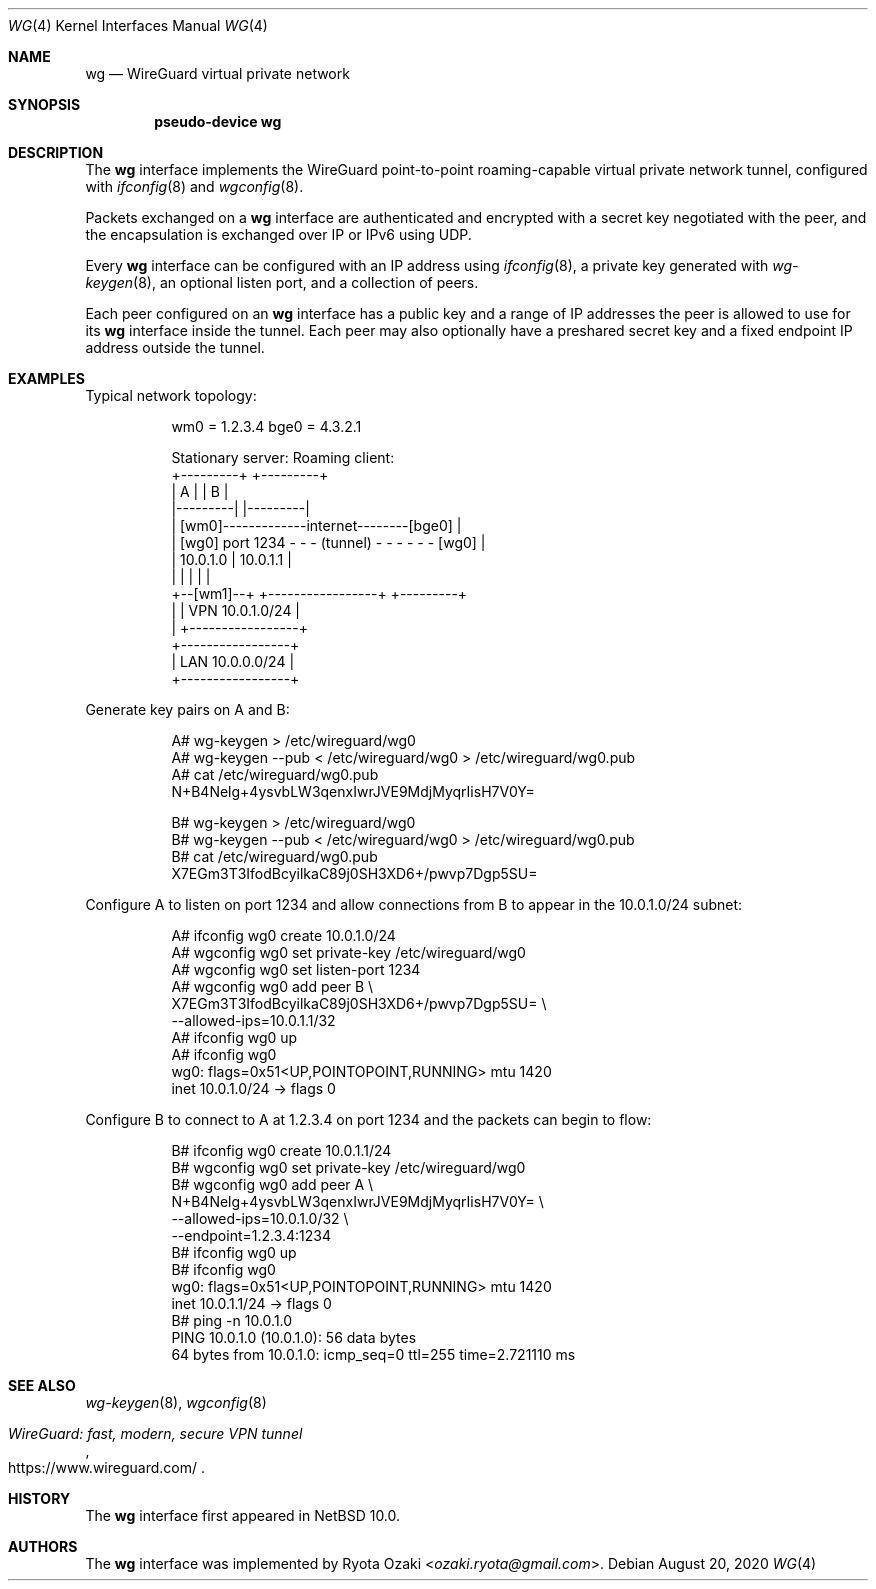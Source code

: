 .\"	$NetBSD: wg.4,v 1.2 2020/08/20 22:19:56 riastradh Exp $
.\"
.\" Copyright (c) 2020 The NetBSD Foundation, Inc.
.\" All rights reserved.
.\"
.\" Redistribution and use in source and binary forms, with or without
.\" modification, are permitted provided that the following conditions
.\" are met:
.\" 1. Redistributions of source code must retain the above copyright
.\"    notice, this list of conditions and the following disclaimer.
.\" 2. Redistributions in binary form must reproduce the above copyright
.\"    notice, this list of conditions and the following disclaimer in the
.\"    documentation and/or other materials provided with the distribution.
.\"
.\" THIS SOFTWARE IS PROVIDED BY THE NETBSD FOUNDATION, INC. AND CONTRIBUTORS
.\" ``AS IS'' AND ANY EXPRESS OR IMPLIED WARRANTIES, INCLUDING, BUT NOT LIMITED
.\" TO, THE IMPLIED WARRANTIES OF MERCHANTABILITY AND FITNESS FOR A PARTICULAR
.\" PURPOSE ARE DISCLAIMED.  IN NO EVENT SHALL THE FOUNDATION OR CONTRIBUTORS
.\" BE LIABLE FOR ANY DIRECT, INDIRECT, INCIDENTAL, SPECIAL, EXEMPLARY, OR
.\" CONSEQUENTIAL DAMAGES (INCLUDING, BUT NOT LIMITED TO, PROCUREMENT OF
.\" SUBSTITUTE GOODS OR SERVICES; LOSS OF USE, DATA, OR PROFITS; OR BUSINESS
.\" INTERRUPTION) HOWEVER CAUSED AND ON ANY THEORY OF LIABILITY, WHETHER IN
.\" CONTRACT, STRICT LIABILITY, OR TORT (INCLUDING NEGLIGENCE OR OTHERWISE)
.\" ARISING IN ANY WAY OUT OF THE USE OF THIS SOFTWARE, EVEN IF ADVISED OF THE
.\" POSSIBILITY OF SUCH DAMAGE.
.\"
.Dd August 20, 2020
.Dt WG 4
.Os
.\"""""""""""""""""""""""""""""""""""""""""""""""""""""""""""""""""""""""""""""
.Sh NAME
.Nm wg
.Nd WireGuard virtual private network
.\"""""""""""""""""""""""""""""""""""""""""""""""""""""""""""""""""""""""""""""
.Sh SYNOPSIS
.Cd pseudo-device wg
.\"""""""""""""""""""""""""""""""""""""""""""""""""""""""""""""""""""""""""""""
.Sh DESCRIPTION
The
.Nm
interface implements the WireGuard point-to-point roaming-capable
virtual private network tunnel, configured with
.Xr ifconfig 8
and
.Xr wgconfig 8 .
.Pp
Packets exchanged on a
.Nm
interface are authenticated and encrypted with a secret key negotiated
with the peer, and the encapsulation is exchanged over IP or IPv6 using
UDP.
.Pp
Every
.Nm
interface can be configured with an IP address using
.Xr ifconfig 8 ,
a private key generated with
.Xr wg-keygen 8 ,
an optional listen port,
and a collection of peers.
.Pp
Each peer configured on an
.Nm
interface has a public key and a range of IP addresses the peer is
allowed to use for its
.Nm
interface inside the tunnel.
Each peer may also optionally have a preshared secret key and a fixed
endpoint IP address outside the tunnel.
.\"""""""""""""""""""""""""""""""""""""""""""""""""""""""""""""""""""""""""""""
.Sh EXAMPLES
Typical network topology:
.Bd -literal -offset abcdefgh
wm0 = 1.2.3.4                               bge0 = 4.3.2.1

Stationary server:                         Roaming client:
+---------+                                    +---------+
|    A    |                                    |    B    |
|---------|                                    |---------|
|        [wm0]-------------internet--------[bge0]        |
|    [wg0] port 1234 - - - (tunnel) - - - - - - [wg0]    |
|   10.0.1.0                  |               10.0.1.1   |
|         |                   |                |         |
+--[wm1]--+          +-----------------+       +---------+
     |               | VPN 10.0.1.0/24 |
     |               +-----------------+
+-----------------+
| LAN 10.0.0.0/24 |
+-----------------+
.Ed
.Pp
Generate key pairs on A and B:
.Bd -literal -offset abcdefgh
A# wg-keygen > /etc/wireguard/wg0
A# wg-keygen --pub < /etc/wireguard/wg0 > /etc/wireguard/wg0.pub
A# cat /etc/wireguard/wg0.pub
N+B4Nelg+4ysvbLW3qenxIwrJVE9MdjMyqrIisH7V0Y=

B# wg-keygen > /etc/wireguard/wg0
B# wg-keygen --pub < /etc/wireguard/wg0 > /etc/wireguard/wg0.pub
B# cat /etc/wireguard/wg0.pub
X7EGm3T3IfodBcyilkaC89j0SH3XD6+/pwvp7Dgp5SU=
.Ed
.Pp
Configure A to listen on port 1234 and allow connections from B to
appear in the 10.0.1.0/24 subnet:
.Bd -literal -offset abcdefgh
A# ifconfig wg0 create 10.0.1.0/24
A# wgconfig wg0 set private-key /etc/wireguard/wg0
A# wgconfig wg0 set listen-port 1234
A# wgconfig wg0 add peer B \e
    X7EGm3T3IfodBcyilkaC89j0SH3XD6+/pwvp7Dgp5SU= \e
    --allowed-ips=10.0.1.1/32
A# ifconfig wg0 up
A# ifconfig wg0
wg0: flags=0x51<UP,POINTOPOINT,RUNNING> mtu 1420
        inet 10.0.1.0/24 ->  flags 0
.Ed
.Pp
Configure B to connect to A at 1.2.3.4 on port 1234 and the packets can
begin to flow:
.Bd -literal -offset abcdefgh
B# ifconfig wg0 create 10.0.1.1/24
B# wgconfig wg0 set private-key /etc/wireguard/wg0
B# wgconfig wg0 add peer A \e
    N+B4Nelg+4ysvbLW3qenxIwrJVE9MdjMyqrIisH7V0Y= \e
    --allowed-ips=10.0.1.0/32 \e
    --endpoint=1.2.3.4:1234
B# ifconfig wg0 up
B# ifconfig wg0
wg0: flags=0x51<UP,POINTOPOINT,RUNNING> mtu 1420
        inet 10.0.1.1/24 ->  flags 0
B# ping -n 10.0.1.0
PING 10.0.1.0 (10.0.1.0): 56 data bytes
64 bytes from 10.0.1.0: icmp_seq=0 ttl=255 time=2.721110 ms
...
.Ed
.\"""""""""""""""""""""""""""""""""""""""""""""""""""""""""""""""""""""""""""""
.Sh SEE ALSO
.Xr wg-keygen 8 ,
.Xr wgconfig 8
.Rs
.%T WireGuard: fast, modern, secure VPN tunnel
.%U https://www.wireguard.com/
.Re
.\"""""""""""""""""""""""""""""""""""""""""""""""""""""""""""""""""""""""""""""
.Sh HISTORY
The
.Nm
interface first appeared in
.Nx 10.0 .
.\"""""""""""""""""""""""""""""""""""""""""""""""""""""""""""""""""""""""""""""
.Sh AUTHORS
The
.Nm
interface was implemented by
.An Ryota Ozaki Aq Mt ozaki.ryota@gmail.com .
